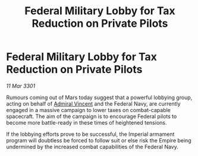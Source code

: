 :PROPERTIES:
:ID:       7fe4fa56-872b-43e6-b63b-11149b1bc69e
:END:
#+title: Federal Military Lobby for Tax Reduction on Private Pilots
#+filetags: :3301:Empire:Federation:galnet:

* Federal Military Lobby for Tax Reduction on Private Pilots

/11 Mar 3301/

Rumours coming out of Mars today suggest that a powerful lobbying group, acting on behalf of [[id:478137a2-59fc-4055-ba37-021ef7035652][Admiral Vincent]] and the Federal Navy, are currently engaged in a massive campaign to lower taxes on combat-capable spacecraft. The aim of the campaign is to encourage Federal pilots to become more battle-ready in these times of heightened tensions.  

If the lobbying efforts prove to be successful, the Imperial armament program will doubtless be forced to follow suit or else risk the Empire being undermined by the increased combat capabilities of the Federal Navy.
